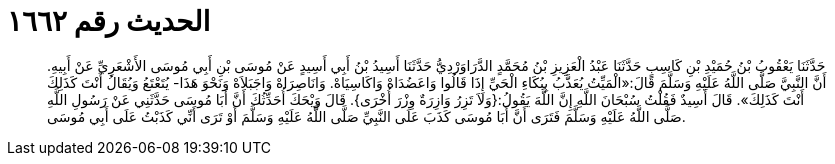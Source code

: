 
= الحديث رقم ١٦٦٢

[quote.hadith]
حَدَّثَنَا يَعْقُوبُ بْنُ حُمَيْدِ بْنِ كَاسِبٍ حَدَّثَنَا عَبْدُ الْعَزِيزِ بْنُ مُحَمَّدٍ الدَّرَاوَرْدِيُّ حَدَّثَنَا أَسِيدُ بْنُ أَبِي أَسِيدٍ عَنْ مُوسَى بْنِ أَبِي مُوسَى الأَشْعَرِيِّ عَنْ أَبِيهِ. أَنَّ النَّبِيَّ صَلَّى اللَّهُ عَلَيْهِ وَسَلَّمَ قَالَ:«الْمَيِّتُ يُعَذَّبُ بِبُكَاءِ الْحَيِّ إِذَا قَالُوا وَاعَضُدَاهْ وَاكَاسِيَاهْ. وَانَاصِرَاهْ وَاجَبَلاَهْ وَنَحْوَ هَذَا- يُتَعْتَعُ وَيُقَالُ أَنْتَ كَذَلِكَ أَنْتَ كَذَلِكَ». قَالَ أَسِيدٌ فَقُلْتُ سُبْحَانَ اللَّهِ إِنَّ اللَّهَ يَقُولُ:{وَلاَ تَزِرُ وَازِرَةٌ وِزْرَ أُخْرَى}. قَالَ وَيْحَكَ أُحَدِّثُكَ أَنَّ أَبَا مُوسَى حَدَّثَنِي عَنْ رَسُولِ اللَّهِ صَلَّى اللَّهُ عَلَيْهِ وَسَلَّمَ فَتَرَى أَنَّ أَبَا مُوسَى كَذَبَ عَلَى النَّبِيِّ صَلَّى اللَّهُ عَلَيْهِ وَسَلَّمَ أَوْ تَرَى أَنِّي كَذَبْتُ عَلَى أَبِي مُوسَى.